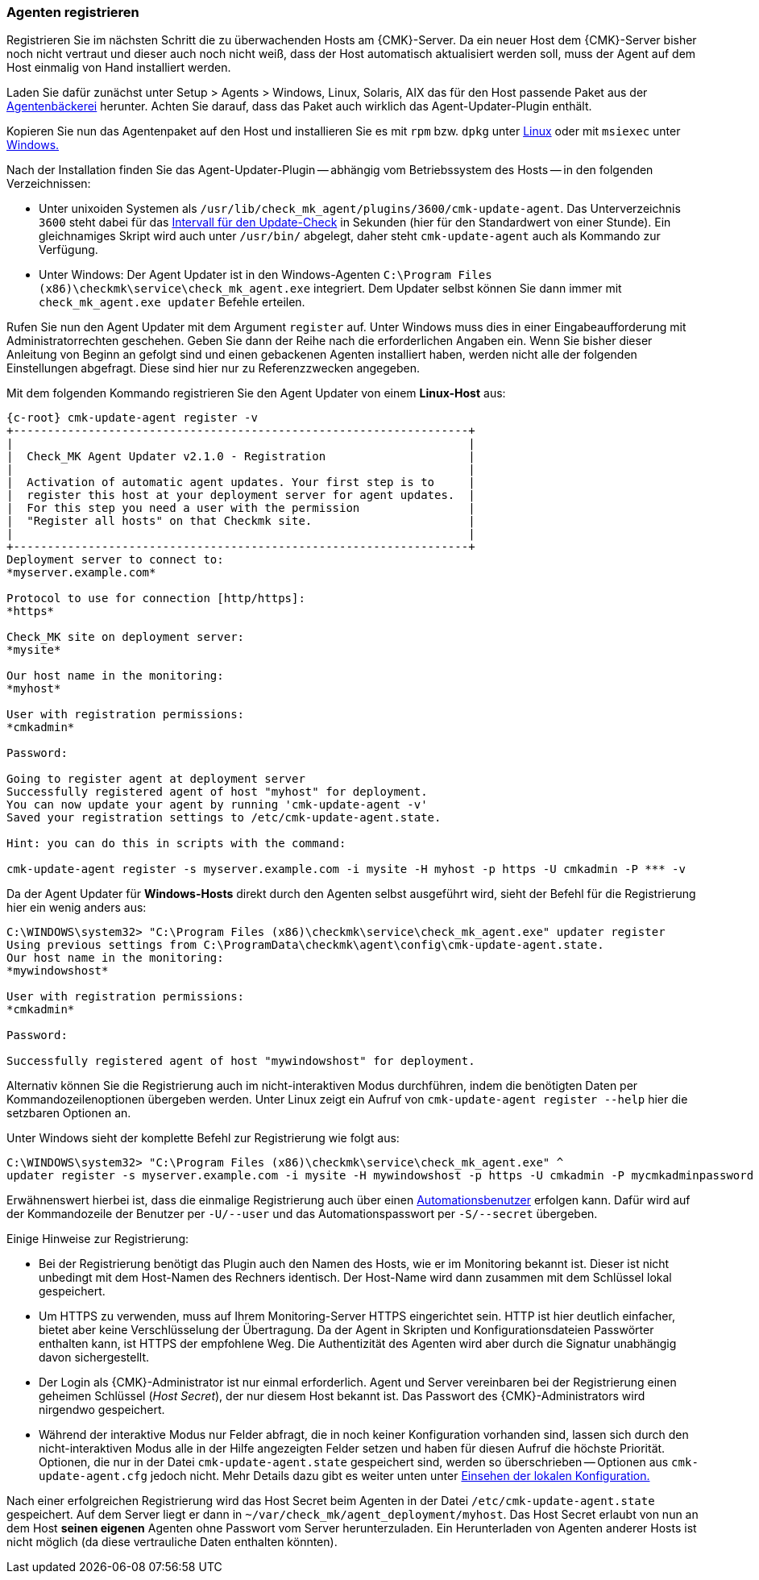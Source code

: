// -*- coding: utf-8 -*-

[#register_agent]
=== Agenten registrieren

Registrieren Sie im nächsten Schritt die zu überwachenden Hosts am {CMK}-Server.
Da ein neuer Host dem {CMK}-Server bisher noch nicht vertraut und dieser auch noch nicht weiß, dass der Host automatisch aktualisiert werden soll, muss der Agent auf dem Host einmalig von Hand installiert werden.
//TK: Verwirrend beschrieben mit "die zu überwachenden Hosts" und "neuer Host". Hier geht es doch um die Hosts, für die der Agent Updater funktionieren soll und auf denen daher das gebackene Paket installiert werden muss.

Laden Sie dafür zunächst unter [.guihint]#Setup > Agents > Windows, Linux, Solaris, AIX# das für den Host passende Paket aus der xref:wato_monitoringagents#bakery_download[Agentenbäckerei] herunter.
Achten Sie darauf, dass das Paket auch wirklich das Agent-Updater-Plugin enthält.

Kopieren Sie nun das Agentenpaket auf den Host und installieren Sie es mit `rpm` bzw. `dpkg` unter xref:agent_linux#install_package[Linux] oder mit `msiexec` unter xref:agent_windows#install_package[Windows.]
//SP: Hier fehlt noch ein Abschnitt, der darauf hinweist, dass das gebackene Paket auf den zugehörigen Host kopiert werden muss. Das Thema wird nur so nebenbei gestreift.
//TK: Jede Option wird kilometerlang beschrieben, aber Download, Copy und Install geht huschhusch. 
//TK: Ich hab jetzt die Links auf Linux und Windows in die richtigen Kapitel geschickt, aber ein Beispiel eines Installationskommandos sollte schon gezeigt werden.

Nach der Installation finden Sie das Agent-Updater-Plugin -- abhängig vom Betriebssystem des Hosts -- in den folgenden Verzeichnissen:

* Unter unixoiden Systemen als `/usr/lib/check_mk_agent/plugins/3600/cmk-update-agent`.
Das Unterverzeichnis `3600` steht dabei für das xref:interval_for_update_check[Intervall für den Update-Check] in Sekunden (hier für den Standardwert von einer Stunde).
Ein gleichnamiges Skript wird auch unter `/usr/bin/` abgelegt, daher steht `cmk-update-agent` auch als Kommando zur Verfügung.

* Unter Windows: Der Agent Updater ist in den Windows-Agenten `C:\Program Files (x86)\checkmk\service\check_mk_agent.exe` integriert.
Dem Updater selbst können Sie dann immer mit `check_mk_agent.exe updater` Befehle erteilen.

Rufen Sie nun den Agent Updater mit dem Argument `register` auf.
Unter Windows muss dies in einer Eingabeaufforderung mit Administratorrechten geschehen.
Geben Sie dann der Reihe nach die erforderlichen Angaben ein.
Wenn Sie bisher dieser Anleitung von Beginn an gefolgt sind und einen gebackenen Agenten installiert haben, werden nicht alle der folgenden Einstellungen abgefragt.
Diese sind hier nur zu Referenzzwecken angegeben.
//TK: Wer braucht Referenzzwecke? Es sollten nur die Zeilen zu sehen sein, die nach dem bisherigen Vorgehen abgefragt werden, also ab "Our host name in the monitoring:"

Mit dem folgenden Kommando registrieren Sie den Agent Updater von einem *Linux-Host* aus:

[{shell}]
----
{c-root} cmk-update-agent register -v
+-------------------------------------------------------------------+
|                                                                   |
|  Check_MK Agent Updater v2.1.0 - Registration                     |
|                                                                   |
|  Activation of automatic agent updates. Your first step is to     |
|  register this host at your deployment server for agent updates.  |
|  For this step you need a user with the permission                |
|  "Register all hosts" on that Checkmk site.                       |
|                                                                   |
+-------------------------------------------------------------------+
Deployment server to connect to:
*myserver.example.com*

Protocol to use for connection [http/https]:
*https*

Check_MK site on deployment server:
*mysite*

Our host name in the monitoring:
*myhost*

User with registration permissions: 
*cmkadmin*

Password:

Going to register agent at deployment server
Successfully registered agent of host "myhost" for deployment.
You can now update your agent by running 'cmk-update-agent -v'
Saved your registration settings to /etc/cmk-update-agent.state.

Hint: you can do this in scripts with the command:

cmk-update-agent register -s myserver.example.com -i mysite -H myhost -p https -U cmkadmin -P *** -v
----
//TK: Hier gibt es die Kommandoausgabe: "You can now update your agent by running 'cmk-update-agent -v'". Ist das nötig? Wenn nicht, warum steht es da?

Da der Agent Updater für *Windows-Hosts* direkt durch den Agenten selbst ausgeführt wird, sieht der Befehl für die Registrierung hier ein wenig anders aus:

[{shell}]
----
C:\WINDOWS\system32> "C:\Program Files (x86)\checkmk\service\check_mk_agent.exe" updater register
Using previous settings from C:\ProgramData\checkmk\agent\config\cmk-update-agent.state.
Our host name in the monitoring:
*mywindowshost*

User with registration permissions:
*cmkadmin*

Password:

Successfully registered agent of host "mywindowshost" for deployment.
----
//TK: Bei Windows mangels Kenntnis nur die abgespeckten Abfragen.

Alternativ können Sie die Registrierung auch im nicht-interaktiven Modus durchführen, indem die benötigten Daten per Kommandozeilenoptionen übergeben werden.
Unter Linux zeigt ein Aufruf von `cmk-update-agent register --help` hier die setzbaren Optionen an.

Unter Windows sieht der komplette Befehl zur Registrierung wie folgt aus:

[{shell}]
----
C:\WINDOWS\system32> "C:\Program Files (x86)\checkmk\service\check_mk_agent.exe" ^
updater register -s myserver.example.com -i mysite -H mywindowshost -p https -U cmkadmin -P mycmkadminpassword -v
----
//TK: Hier gibt es die Kommandoausgabe: "You can now update your agent by running 'check_mk_agent.exe updater -v'". Ist das nötig? Wenn nicht, warum steht es da?

Erwähnenswert hierbei ist, dass die einmalige Registrierung auch über einen xref:glossar#automation_user[Automationsbenutzer] erfolgen kann.
Dafür wird auf der Kommandozeile der Benutzer per `-U/--user` und das Automationspasswort per `-S/--secret` übergeben.

Einige Hinweise zur Registrierung:

* Bei der Registrierung benötigt das Plugin auch den Namen des Hosts, wie er im Monitoring bekannt ist.
Dieser ist nicht unbedingt mit dem Host-Namen des Rechners identisch.
Der Host-Name wird dann zusammen mit dem Schlüssel lokal gespeichert.

* Um HTTPS zu verwenden, muss auf Ihrem Monitoring-Server HTTPS eingerichtet sein.
HTTP ist hier deutlich einfacher, bietet aber keine Verschlüsselung der Übertragung.
Da der Agent in Skripten und Konfigurationsdateien Passwörter enthalten kann, ist HTTPS der empfohlene Weg.
Die Authentizität des Agenten wird aber durch die Signatur unabhängig davon sichergestellt.

* Der Login als {CMK}-Administrator ist nur einmal erforderlich.
Agent und Server vereinbaren bei der Registrierung einen geheimen Schlüssel (_Host Secret_), der nur diesem Host bekannt ist.
Das Passwort des {CMK}-Administrators wird nirgendwo gespeichert.

* Während der interaktive Modus nur Felder abfragt, die in noch keiner Konfiguration vorhanden sind, lassen sich durch den nicht-interaktiven Modus alle in der Hilfe angezeigten Felder setzen und haben für diesen Aufruf die höchste Priorität.
Optionen, die nur in der Datei `cmk-update-agent.state` gespeichert sind, werden so überschrieben -- Optionen aus `cmk-update-agent.cfg` jedoch nicht. Mehr Details dazu gibt es weiter unten unter xref:agent_deployment#show_config[Einsehen der lokalen Konfiguration.]
//TK: Ungünstig, dass die beiden Dateien *.state und *.cfg schon hier erwähnt werden, bevor sie im nächsten Absatz erklärt werden.

Nach einer erfolgreichen Registrierung wird das Host Secret beim Agenten in der Datei `/etc/cmk-update-agent.state` gespeichert.
Auf dem Server liegt er dann in `~/var/check_mk/agent_deployment/myhost`.
Das Host Secret erlaubt von nun an dem Host *seinen eigenen* Agenten ohne Passwort vom Server herunterzuladen.
Ein Herunterladen von Agenten anderer Hosts ist nicht möglich (da diese vertrauliche Daten enthalten könnten).